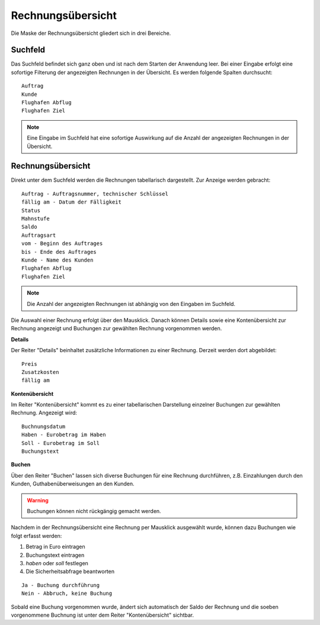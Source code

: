 Rechnungsübersicht
====================================================

Die Maske der Rechnungsübersicht gliedert sich in drei Bereiche.

Suchfeld
----------------------------------------------------

Das Suchfeld befindet sich ganz oben und ist nach dem Starten der Anwendung leer. Bei einer Eingabe erfolgt eine sofortige Filterung der angezeigten Rechnungen in der Übersicht. Es werden folgende Spalten durchsucht:

::
	
	Auftrag
	Kunde
	Flughafen Abflug
	Flughafen Ziel
	
.. note::
	Eine Eingabe im Suchfeld hat eine sofortige Auswirkung auf die Anzahl der angezeigten Rechnungen in der Übersicht.	

Rechnungsübersicht
----------------------------------------------------

Direkt unter dem Suchfeld werden die Rechnungen tabellarisch dargestellt. Zur Anzeige werden gebracht:

::
	
	Auftrag - Auftragsnummer, technischer Schlüssel
	fällig am - Datum der Fälligkeit
	Status
	Mahnstufe
	Saldo
	Auftragsart
	vom - Beginn des Auftrages
	bis - Ende des Auftrages
	Kunde - Name des Kunden
	Flughafen Abflug
	Flughafen Ziel
	
.. note::
	Die Anzahl der angezeigten Rechnungen ist abhängig von den Eingaben im Suchfeld. 
	
Die Auswahl einer Rechnung erfolgt über den Mausklick. Danach können Details sowie eine Kontenübersicht zur Rechnung angezeigt und Buchungen zur gewählten Rechnung vorgenommen werden.

**Details**

Der Reiter "Details" beinhaltet zusätzliche Informationen zu einer Rechnung. Derzeit werden dort abgebildet:

::
	
	Preis
	Zusatzkosten
	fällig am
	
**Kontenübersicht**

Im Reiter "Kontenübersicht" kommt es zu einer tabellarischen Darstellung einzelner Buchungen zur gewählten Rechnung. Angezeigt wird:

::
	
	Buchnungsdatum
	Haben - Eurobetrag im Haben
	Soll - Eurobetrag im Soll
	Buchungstext

**Buchen**

Über den Reiter "Buchen" lassen sich diverse Buchungen für eine Rechnung durchführen, z.B. Einzahlungen durch den Kunden, Guthabenüberweisungen an den Kunden.

.. warning::
	Buchungen können nicht rückgängig gemacht werden.

Nachdem in der Rechnungsübersicht eine Rechnung per Mausklick ausgewählt wurde, können dazu Buchungen wie folgt erfasst werden:

1. Betrag in Euro eintragen
2. Buchungstext eintragen
3. *haben* oder *soll* festlegen
4. Die Sicherheitsabfrage beantworten

::
	
	Ja - Buchung durchführung
	Nein - Abbruch, keine Buchung 
	
Sobald eine Buchung vorgenommen wurde, ändert sich automatisch der Saldo der Rechnung und die soeben vorgenommene Buchnung ist unter dem Reiter "Kontenübersicht" sichtbar.